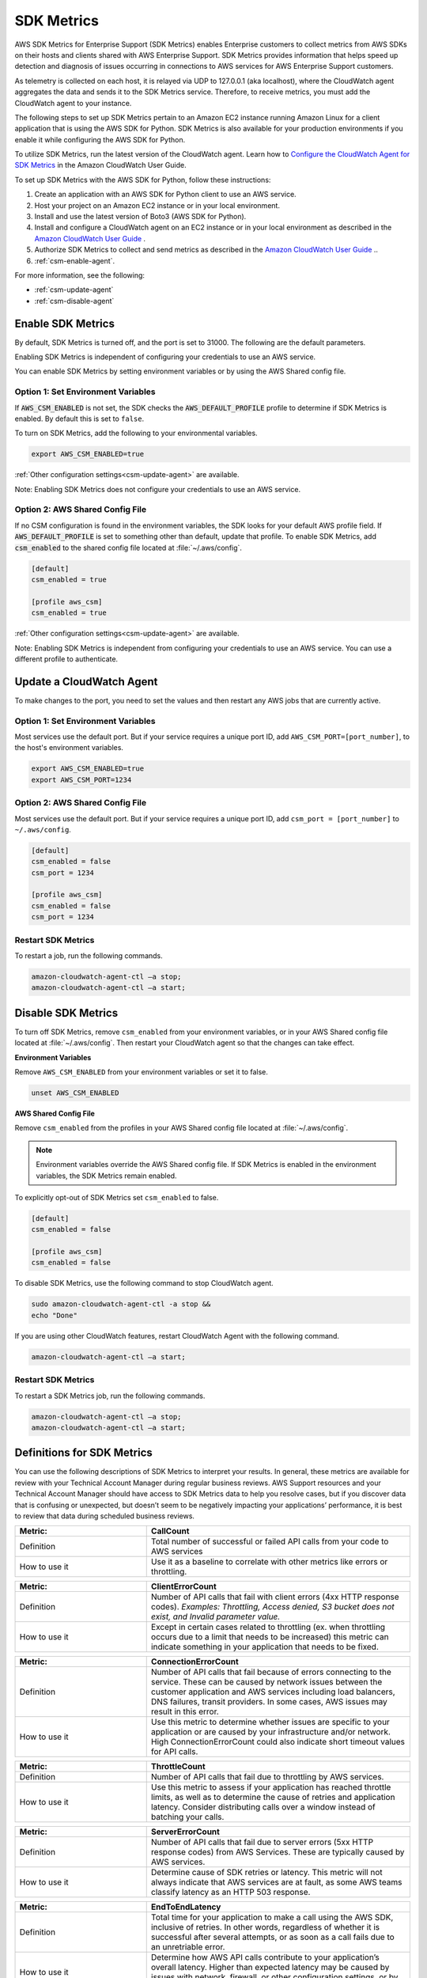 .. _guide_sdk-metrics:

SDK Metrics 
===========

AWS SDK Metrics for Enterprise Support (SDK Metrics) enables Enterprise customers to collect metrics from AWS SDKs on their hosts and clients shared with 
AWS Enterprise Support. SDK Metrics provides information that helps speed up detection and diagnosis of issues occurring in connections 
to AWS services for AWS Enterprise Support customers. 

As telemetry is collected on each host, it is relayed via UDP to 127.0.0.1 (aka localhost), where the CloudWatch agent aggregates the data and sends it 
to the SDK Metrics service. Therefore, to receive metrics, you must add the CloudWatch agent to your instance.

The following steps to set up SDK Metrics pertain to an Amazon EC2 instance running Amazon Linux for a client application that is using the AWS SDK for Python.
SDK Metrics is also available for your production environments if you enable it while configuring the AWS SDK for Python. 

To utilize SDK Metrics, run the latest version of the CloudWatch agent. Learn how to 
`Configure the CloudWatch Agent for SDK Metrics <https://docs.aws.amazon.com/AmazonCloudWatch/latest/monitoring/CloudWatch-Agent-SDK-Metrics.html>`__ in the Amazon CloudWatch User Guide.

To set up SDK Metrics with the AWS SDK for Python, follow these instructions:

#. Create an application with an AWS SDK for Python client to use an AWS service.
#. Host your project on an Amazon EC2 instance or in your local environment.
#. Install and use the latest version of Boto3 (AWS SDK for Python).
#. Install and configure a CloudWatch agent on an EC2 instance or in your local environment as described in the `Amazon CloudWatch User Guide <https://docs.aws.amazon.com/AmazonCloudWatch/latest/monitoring/CloudWatch-Agent-SDK-Metrics.html>`__ .
#. Authorize SDK Metrics to collect and send metrics as described in the `Amazon CloudWatch User Guide <https://docs.aws.amazon.com/AmazonCloudWatch/latest/monitoring/CloudWatch-Agent-SDK-Metrics.html>`__ .. 
#. :ref:`csm-enable-agent`.


For more information, see the following:

* :ref:`csm-update-agent`
* :ref:`csm-disable-agent`


.. _csm-enable-agent:

Enable SDK Metrics
------------------

By default, SDK Metrics is turned off, and the port is set to 31000. The following are the default parameters.

Enabling SDK Metrics is independent of configuring your credentials to use an AWS service.

You can enable SDK Metrics by setting environment variables or by using the AWS Shared config file.

Option 1: Set Environment Variables
~~~~~~~~~~~~~~~~~~~~~~~~~~~~~~~~~~~

If :code:`AWS_CSM_ENABLED` is not set, the SDK checks the :code:`AWS_DEFAULT_PROFILE` profile to determine if SDK Metrics is enabled. By default this is set to ``false``.

To turn on SDK Metrics, add the following to your environmental variables.

.. code-block:: shell

    export AWS_CSM_ENABLED=true

:ref:`Other configuration settings<csm-update-agent>` are available. 

Note: Enabling SDK Metrics does not configure your credentials to use an AWS service. 


Option 2: AWS Shared Config File
~~~~~~~~~~~~~~~~~~~~~~~~~~~~~~~~

If no CSM configuration is found in the environment variables, the SDK looks for your default AWS profile field. If :code:`AWS_DEFAULT_PROFILE` is set to something other than default, update that profile. To enable SDK Metrics, add :code:`csm_enabled` to the shared config file located at :file:`~/.aws/config`.

.. code-block:: ini

    [default]
    csm_enabled = true

    [profile aws_csm]
    csm_enabled = true

:ref:`Other configuration settings<csm-update-agent>` are available. 

Note: Enabling SDK Metrics is independent from configuring your credentials to use an AWS service. You can use a different profile to authenticate. 

.. _csm-update-agent:

Update a CloudWatch Agent
-------------------------

To make changes to the port, you need to set the values and then restart any AWS jobs that are currently active.

Option 1: Set Environment Variables
~~~~~~~~~~~~~~~~~~~~~~~~~~~~~~~~~~~

Most services use the default port. But if your service requires a unique port ID, add ``AWS_CSM_PORT=[port_number]``, to the host's environment variables.

.. code-block:: shell

    export AWS_CSM_ENABLED=true
    export AWS_CSM_PORT=1234


Option 2: AWS Shared Config File
~~~~~~~~~~~~~~~~~~~~~~~~~~~~~~~~

Most services use the default port. But if your service requires a
unique port ID, add ``csm_port = [port_number]`` to ``~/.aws/config``.

.. code-block:: ini

    [default]
    csm_enabled = false
    csm_port = 1234

    [profile aws_csm]
    csm_enabled = false
    csm_port = 1234

Restart SDK Metrics
~~~~~~~~~~~~~~~~~~~

To restart a job, run the following commands.

.. code-block:: shell

    amazon-cloudwatch-agent-ctl –a stop;
    amazon-cloudwatch-agent-ctl –a start;


.. _csm-disable-agent:

Disable SDK Metrics
--------------------

To turn off SDK Metrics, remove ``csm_enabled`` from your environment variables, or in your AWS Shared config file located at :file:`~/.aws/config`.
Then restart your CloudWatch agent so that the changes can take effect.

**Environment Variables**

Remove ``AWS_CSM_ENABLED`` from your environment variables or set it to false.

.. code-block:: shell

    unset AWS_CSM_ENABLED


**AWS Shared Config File**

Remove ``csm_enabled`` from the profiles in your AWS Shared config file located at :file:`~/.aws/config`.

.. note:: Environment variables override the AWS Shared config file. If SDK Metrics is enabled in the environment variables, the SDK Metrics remain enabled.

To explicitly opt-out of SDK Metrics set ``csm_enabled`` to false.

.. code-block:: ini

    [default]
    csm_enabled = false

    [profile aws_csm]
    csm_enabled = false

To disable SDK Metrics, use the following command to stop CloudWatch agent. 

.. code-block:: shell

    sudo amazon-cloudwatch-agent-ctl -a stop &&
    echo "Done"
    
If you are using other CloudWatch features, restart CloudWatch Agent with the following command.

.. code-block:: shell

    amazon-cloudwatch-agent-ctl –a start;
    

Restart SDK Metrics
~~~~~~~~~~~~~~~~~~~

To restart a SDK Metrics job, run the following commands.

.. code-block:: shell

    amazon-cloudwatch-agent-ctl –a stop;
    amazon-cloudwatch-agent-ctl –a start;

Definitions for SDK Metrics
---------------------------

You can use the following descriptions of SDK Metrics to interpret your results. In general, these metrics are available for review
with your Technical Account Manager during regular business reviews. AWS Support resources and your Technical Account Manager 
should have access to SDK Metrics data to help you resolve cases, but if you discover data that is confusing or unexpected, but 
doesn’t seem to be negatively impacting your applications’ performance, it is best to review that data during scheduled 
business reviews.

.. list-table:: 
   :widths: 1 2 
   :header-rows: 1

   * - Metric: 
     - CallCount
     
   * - Definition
     - Total number of successful or failed API calls from your code to AWS services

   * - How to use it
     - Use it as a baseline to correlate with other metrics like errors or throttling.


.. list-table:: 
   :widths: 1 2 
   :header-rows: 1

   * - Metric: 
     - ClientErrorCount 

   * - Definition
     - Number of API calls that fail with client errors (4xx HTTP response codes). *Examples: Throttling, Access denied, S3 bucket does not exist, and Invalid parameter value.*

   * - How to use it
     - Except in certain cases related to throttling (ex. when throttling occurs due to a limit that needs to be increased) this metric can indicate something in your application that needs to be fixed.


.. list-table:: 
   :widths: 1 2 
   :header-rows: 1

   * - Metric: 
     - ConnectionErrorCount 

   * - Definition
     - Number of API calls that fail because of errors connecting to the service. These can be caused by network issues between the customer application and AWS services including load balancers, DNS failures, transit providers. In some cases, AWS issues may result in this error.

   * - How to use it
     - Use this metric to determine whether issues are specific to your application or are caused by your infrastructure and/or network. High ConnectionErrorCount could also indicate short timeout values for API calls.


.. list-table:: 
   :widths: 1 2 
   :header-rows: 1

   * - Metric: 
     - ThrottleCount 

   * - Definition
     - Number of API calls that fail due to throttling by AWS services.

   * - How to use it
     - Use this metric to assess if your application has reached throttle limits, as well as to determine the cause of retries and application latency. Consider distributing calls over a window instead of batching your calls.


.. list-table:: 
   :widths: 1 2 
   :header-rows: 1

   * - Metric: 
     - ServerErrorCount 

   * - Definition
     - Number of API calls that fail due to server errors (5xx HTTP response codes) from AWS Services. These are typically caused by AWS services.

   * - How to use it
     - Determine cause of SDK retries or latency. This metric will not always indicate that AWS services are at fault, as some AWS teams classify latency as an HTTP 503 response. 

.. list-table:: 
   :widths: 1 2 
   :header-rows: 1

   * - Metric: 
     - EndToEndLatency

   * - Definition
     - Total time for your application to make a call using the AWS SDK, inclusive of retries. In other words, regardless of whether it is successful after several attempts, or as soon as a call fails due to an unretriable error.

   * - How to use it
     - Determine how AWS API calls contribute to your application’s overall latency. Higher than expected latency may be caused by issues with network, firewall, or other configuration settings, or by latency that occurs as a result of SDK retries. 

